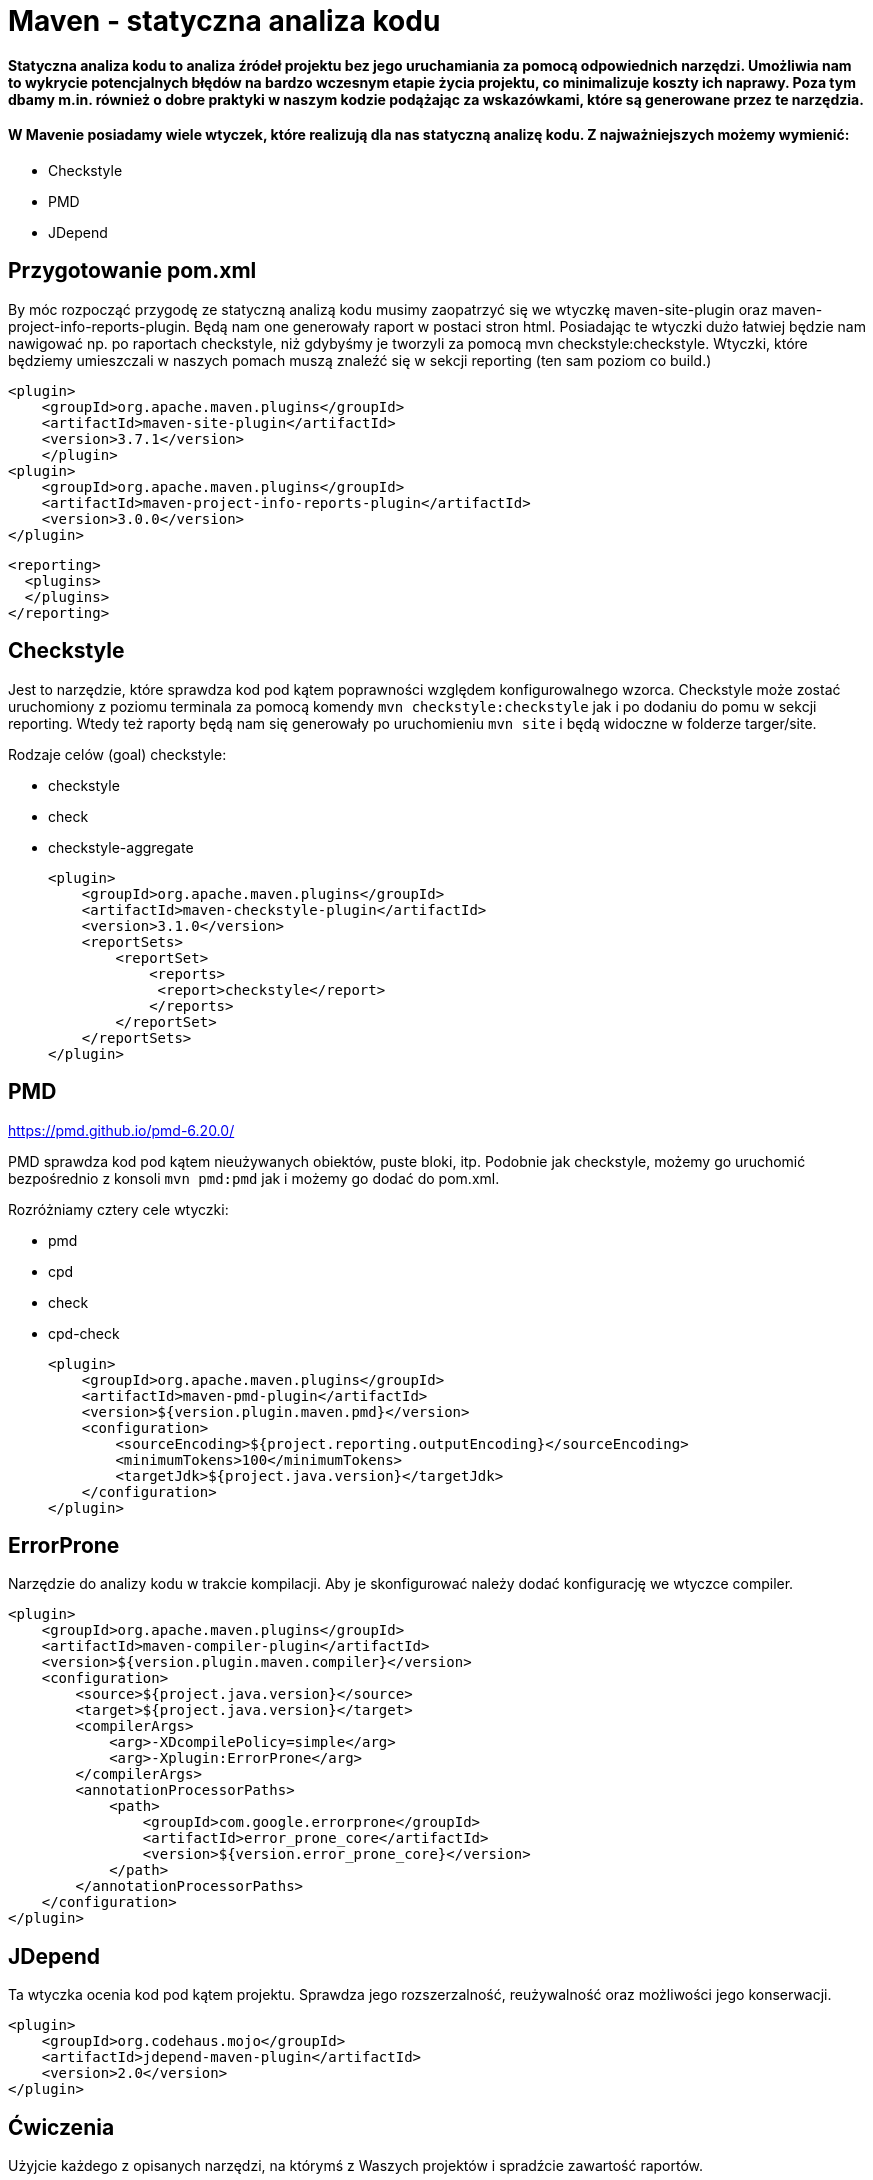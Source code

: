 # Maven - statyczna analiza kodu

#### Statyczna analiza kodu to analiza źródeł projektu bez jego uruchamiania za pomocą odpowiednich narzędzi. Umożliwia nam to wykrycie potencjalnych błędów na bardzo wczesnym etapie życia projektu, co minimalizuje koszty ich naprawy. Poza tym dbamy m.in. również o dobre praktyki w naszym kodzie podążając za wskazówkami, które są generowane przez te narzędzia.

#### W Mavenie posiadamy wiele wtyczek, które realizują dla nas statyczną analizę kodu. Z najważniejszych możemy wymienić:

- Checkstyle
- PMD
- JDepend


## Przygotowanie pom.xml

By móc rozpocząć przygodę ze statyczną analizą kodu musimy zaopatrzyć się we wtyczkę maven-site-plugin oraz maven-project-info-reports-plugin. Będą nam one generowały raport w postaci stron html. Posiadając te wtyczki dużo łatwiej będzie nam nawigować np. po raportach checkstyle, niż gdybyśmy je tworzyli za pomocą mvn checkstyle:checkstyle. Wtyczki, które będziemy umieszczali w naszych pomach muszą znaleźć się w sekcji reporting (ten sam poziom co build.)

    <plugin>
        <groupId>org.apache.maven.plugins</groupId>
        <artifactId>maven-site-plugin</artifactId>
        <version>3.7.1</version>
        </plugin>
    <plugin>
        <groupId>org.apache.maven.plugins</groupId>
        <artifactId>maven-project-info-reports-plugin</artifactId>
        <version>3.0.0</version>
    </plugin>

  <reporting>
    <plugins>
    </plugins>
  </reporting>

## Checkstyle

Jest to narzędzie, które sprawdza kod pod kątem poprawności względem konfigurowalnego wzorca. Checkstyle może zostać uruchomiony z poziomu terminala za pomocą komendy `mvn checkstyle:checkstyle` jak i po dodaniu do pomu w sekcji reporting. Wtedy też raporty będą nam się generowały po uruchomieniu `mvn site` i będą widoczne w folderze targer/site.

Rodzaje celów (goal) checkstyle:

- checkstyle
- check
- checkstyle-aggregate

    <plugin>
        <groupId>org.apache.maven.plugins</groupId>
        <artifactId>maven-checkstyle-plugin</artifactId>
        <version>3.1.0</version>
        <reportSets>
            <reportSet>
                <reports>
                 <report>checkstyle</report>
                </reports>
            </reportSet>
        </reportSets>
    </plugin>

== PMD

https://pmd.github.io/pmd-6.20.0/

PMD sprawdza kod pod kątem nieużywanych obiektów, puste bloki, itp. Podobnie jak checkstyle, możemy go uruchomić bezpośrednio z konsoli `mvn pmd:pmd` jak i możemy go dodać do pom.xml.

Rozróżniamy cztery cele wtyczki:

- pmd
- cpd
- check
- cpd-check

            <plugin>
                <groupId>org.apache.maven.plugins</groupId>
                <artifactId>maven-pmd-plugin</artifactId>
                <version>${version.plugin.maven.pmd}</version>
                <configuration>
                    <sourceEncoding>${project.reporting.outputEncoding}</sourceEncoding>
                    <minimumTokens>100</minimumTokens>
                    <targetJdk>${project.java.version}</targetJdk>
                </configuration>
            </plugin>

== ErrorProne

Narzędzie do analizy kodu w trakcie kompilacji. Aby je skonfigurować należy dodać konfigurację we wtyczce compiler.

            <plugin>
                <groupId>org.apache.maven.plugins</groupId>
                <artifactId>maven-compiler-plugin</artifactId>
                <version>${version.plugin.maven.compiler}</version>
                <configuration>
                    <source>${project.java.version}</source>
                    <target>${project.java.version}</target>
                    <compilerArgs>
                        <arg>-XDcompilePolicy=simple</arg>
                        <arg>-Xplugin:ErrorProne</arg>
                    </compilerArgs>
                    <annotationProcessorPaths>
                        <path>
                            <groupId>com.google.errorprone</groupId>
                            <artifactId>error_prone_core</artifactId>
                            <version>${version.error_prone_core}</version>
                        </path>
                    </annotationProcessorPaths>
                </configuration>
            </plugin>

== JDepend

Ta wtyczka ocenia kod pod kątem projektu. Sprawdza jego rozszerzalność, reużywalność oraz możliwości jego konserwacji.

    <plugin>
        <groupId>org.codehaus.mojo</groupId>
        <artifactId>jdepend-maven-plugin</artifactId>
        <version>2.0</version>
    </plugin>

== Ćwiczenia

Użyjcie każdego z opisanych narzędzi, na którymś z Waszych projektów i spradźcie zawartość raportów.

